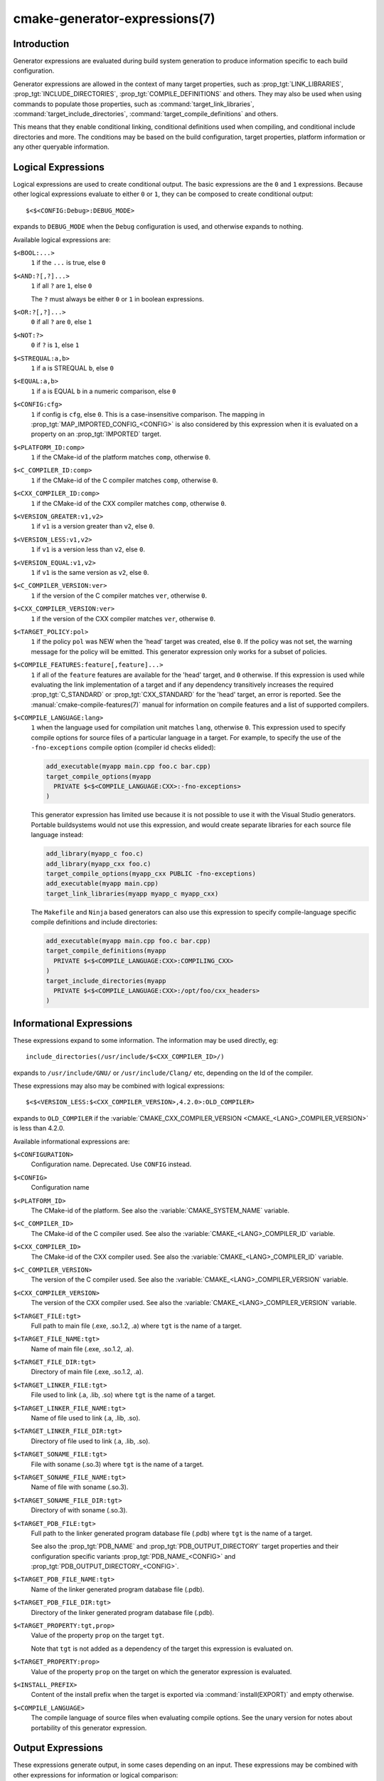 .. cmake-manual-description: CMake Generator Expressions

cmake-generator-expressions(7)
******************************

.. only:: html

   .. contents::

Introduction
============

Generator expressions are evaluated during build system generation to produce
information specific to each build configuration.

Generator expressions are allowed in the context of many target properties,
such as :prop_tgt:`LINK_LIBRARIES`, :prop_tgt:`INCLUDE_DIRECTORIES`,
:prop_tgt:`COMPILE_DEFINITIONS` and others.  They may also be used when using
commands to populate those properties, such as :command:`target_link_libraries`,
:command:`target_include_directories`, :command:`target_compile_definitions`
and others.

This means that they enable conditional linking, conditional
definitions used when compiling, and conditional include directories and
more.  The conditions may be based on the build configuration, target
properties, platform information or any other queryable information.

Logical Expressions
===================

Logical expressions are used to create conditional output.  The basic
expressions are the ``0`` and ``1`` expressions.  Because other logical
expressions evaluate to either ``0`` or ``1``, they can be composed to
create conditional output::

  $<$<CONFIG:Debug>:DEBUG_MODE>

expands to ``DEBUG_MODE`` when the ``Debug`` configuration is used, and
otherwise expands to nothing.

Available logical expressions are:

``$<BOOL:...>``
  ``1`` if the ``...`` is true, else ``0``
``$<AND:?[,?]...>``
  ``1`` if all ``?`` are ``1``, else ``0``

  The ``?`` must always be either ``0`` or ``1`` in boolean expressions.

``$<OR:?[,?]...>``
  ``0`` if all ``?`` are ``0``, else ``1``
``$<NOT:?>``
  ``0`` if ``?`` is ``1``, else ``1``
``$<STREQUAL:a,b>``
  ``1`` if ``a`` is STREQUAL ``b``, else ``0``
``$<EQUAL:a,b>``
  ``1`` if ``a`` is EQUAL ``b`` in a numeric comparison, else ``0``
``$<CONFIG:cfg>``
  ``1`` if config is ``cfg``, else ``0``. This is a case-insensitive comparison.
  The mapping in :prop_tgt:`MAP_IMPORTED_CONFIG_<CONFIG>` is also considered by
  this expression when it is evaluated on a property on an :prop_tgt:`IMPORTED`
  target.
``$<PLATFORM_ID:comp>``
  ``1`` if the CMake-id of the platform matches ``comp``, otherwise ``0``.
``$<C_COMPILER_ID:comp>``
  ``1`` if the CMake-id of the C compiler matches ``comp``, otherwise ``0``.
``$<CXX_COMPILER_ID:comp>``
  ``1`` if the CMake-id of the CXX compiler matches ``comp``, otherwise ``0``.
``$<VERSION_GREATER:v1,v2>``
  ``1`` if ``v1`` is a version greater than ``v2``, else ``0``.
``$<VERSION_LESS:v1,v2>``
  ``1`` if ``v1`` is a version less than ``v2``, else ``0``.
``$<VERSION_EQUAL:v1,v2>``
  ``1`` if ``v1`` is the same version as ``v2``, else ``0``.
``$<C_COMPILER_VERSION:ver>``
  ``1`` if the version of the C compiler matches ``ver``, otherwise ``0``.
``$<CXX_COMPILER_VERSION:ver>``
  ``1`` if the version of the CXX compiler matches ``ver``, otherwise ``0``.
``$<TARGET_POLICY:pol>``
  ``1`` if the policy ``pol`` was NEW when the 'head' target was created,
  else ``0``.  If the policy was not set, the warning message for the policy
  will be emitted. This generator expression only works for a subset of
  policies.
``$<COMPILE_FEATURES:feature[,feature]...>``
  ``1`` if all of the ``feature`` features are available for the 'head'
  target, and ``0`` otherwise. If this expression is used while evaluating
  the link implementation of a target and if any dependency transitively
  increases the required :prop_tgt:`C_STANDARD` or :prop_tgt:`CXX_STANDARD`
  for the 'head' target, an error is reported.  See the
  :manual:`cmake-compile-features(7)` manual for information on
  compile features and a list of supported compilers.
``$<COMPILE_LANGUAGE:lang>``
  ``1`` when the language used for compilation unit matches ``lang``,
  otherwise ``0``.  This expression used to specify compile options for
  source files of a particular language in a target. For example, to specify
  the use of the ``-fno-exceptions`` compile option (compiler id checks
  elided):

  .. code-block:: cmake

    add_executable(myapp main.cpp foo.c bar.cpp)
    target_compile_options(myapp
      PRIVATE $<$<COMPILE_LANGUAGE:CXX>:-fno-exceptions>
    )

  This generator expression has limited use because it is not possible to
  use it with the Visual Studio generators.  Portable buildsystems would
  not use this expression, and would create separate libraries for each
  source file language instead:

  .. code-block:: cmake

    add_library(myapp_c foo.c)
    add_library(myapp_cxx foo.c)
    target_compile_options(myapp_cxx PUBLIC -fno-exceptions)
    add_executable(myapp main.cpp)
    target_link_libraries(myapp myapp_c myapp_cxx)

  The ``Makefile`` and ``Ninja`` based generators can also use this
  expression to specify compile-language specific compile definitions
  and include directories:

  .. code-block:: cmake

    add_executable(myapp main.cpp foo.c bar.cpp)
    target_compile_definitions(myapp
      PRIVATE $<$<COMPILE_LANGUAGE:CXX>:COMPILING_CXX>
    )
    target_include_directories(myapp
      PRIVATE $<$<COMPILE_LANGUAGE:CXX>:/opt/foo/cxx_headers>
    )

Informational Expressions
=========================

These expressions expand to some information. The information may be used
directly, eg::

  include_directories(/usr/include/$<CXX_COMPILER_ID>/)

expands to ``/usr/include/GNU/`` or ``/usr/include/Clang/`` etc, depending on
the Id of the compiler.

These expressions may also may be combined with logical expressions::

  $<$<VERSION_LESS:$<CXX_COMPILER_VERSION>,4.2.0>:OLD_COMPILER>

expands to ``OLD_COMPILER`` if the
:variable:`CMAKE_CXX_COMPILER_VERSION <CMAKE_<LANG>_COMPILER_VERSION>` is less
than 4.2.0.

Available informational expressions are:

``$<CONFIGURATION>``
  Configuration name. Deprecated. Use ``CONFIG`` instead.
``$<CONFIG>``
  Configuration name
``$<PLATFORM_ID>``
  The CMake-id of the platform.
  See also the :variable:`CMAKE_SYSTEM_NAME` variable.
``$<C_COMPILER_ID>``
  The CMake-id of the C compiler used.
  See also the :variable:`CMAKE_<LANG>_COMPILER_ID` variable.
``$<CXX_COMPILER_ID>``
  The CMake-id of the CXX compiler used.
  See also the :variable:`CMAKE_<LANG>_COMPILER_ID` variable.
``$<C_COMPILER_VERSION>``
  The version of the C compiler used.
  See also the :variable:`CMAKE_<LANG>_COMPILER_VERSION` variable.
``$<CXX_COMPILER_VERSION>``
  The version of the CXX compiler used.
  See also the :variable:`CMAKE_<LANG>_COMPILER_VERSION` variable.
``$<TARGET_FILE:tgt>``
  Full path to main file (.exe, .so.1.2, .a) where ``tgt`` is the name of a target.
``$<TARGET_FILE_NAME:tgt>``
  Name of main file (.exe, .so.1.2, .a).
``$<TARGET_FILE_DIR:tgt>``
  Directory of main file (.exe, .so.1.2, .a).
``$<TARGET_LINKER_FILE:tgt>``
  File used to link (.a, .lib, .so) where ``tgt`` is the name of a target.
``$<TARGET_LINKER_FILE_NAME:tgt>``
  Name of file used to link (.a, .lib, .so).
``$<TARGET_LINKER_FILE_DIR:tgt>``
  Directory of file used to link (.a, .lib, .so).
``$<TARGET_SONAME_FILE:tgt>``
  File with soname (.so.3) where ``tgt`` is the name of a target.
``$<TARGET_SONAME_FILE_NAME:tgt>``
  Name of file with soname (.so.3).
``$<TARGET_SONAME_FILE_DIR:tgt>``
  Directory of with soname (.so.3).
``$<TARGET_PDB_FILE:tgt>``
  Full path to the linker generated program database file (.pdb)
  where ``tgt`` is the name of a target.

  See also the :prop_tgt:`PDB_NAME` and :prop_tgt:`PDB_OUTPUT_DIRECTORY`
  target properties and their configuration specific variants
  :prop_tgt:`PDB_NAME_<CONFIG>` and :prop_tgt:`PDB_OUTPUT_DIRECTORY_<CONFIG>`.
``$<TARGET_PDB_FILE_NAME:tgt>``
  Name of the linker generated program database file (.pdb).
``$<TARGET_PDB_FILE_DIR:tgt>``
  Directory of the linker generated program database file (.pdb).
``$<TARGET_PROPERTY:tgt,prop>``
  Value of the property ``prop`` on the target ``tgt``.

  Note that ``tgt`` is not added as a dependency of the target this
  expression is evaluated on.
``$<TARGET_PROPERTY:prop>``
  Value of the property ``prop`` on the target on which the generator
  expression is evaluated.
``$<INSTALL_PREFIX>``
  Content of the install prefix when the target is exported via
  :command:`install(EXPORT)` and empty otherwise.
``$<COMPILE_LANGUAGE>``
  The compile language of source files when evaluating compile options. See
  the unary version for notes about portability of this generator
  expression.

Output Expressions
==================

These expressions generate output, in some cases depending on an input. These
expressions may be combined with other expressions for information or logical
comparison::

  -I$<JOIN:$<TARGET_PROPERTY:INCLUDE_DIRECTORIES>, -I>

generates a string of the entries in the :prop_tgt:`INCLUDE_DIRECTORIES` target
property with each entry preceeded by ``-I``. Note that a more-complete use
in this situation would require first checking if the INCLUDE_DIRECTORIES
property is non-empty::

  $<$<BOOL:${prop}>:-I$<JOIN:${prop}, -I>>

where ``${prop}`` refers to a helper variable::

  set(prop "$<TARGET_PROPERTY:INCLUDE_DIRECTORIES>")

Available output expressions are:

``$<0:...>``
  Empty string (ignores ``...``)
``$<1:...>``
  Content of ``...``
``$<JOIN:list,...>``
  Joins the list with the content of ``...``
``$<ANGLE-R>``
  A literal ``>``. Used to compare strings which contain a ``>`` for example.
``$<COMMA>``
  A literal ``,``. Used to compare strings which contain a ``,`` for example.
``$<SEMICOLON>``
  A literal ``;``. Used to prevent list expansion on an argument with ``;``.
``$<TARGET_NAME:...>``
  Marks ``...`` as being the name of a target.  This is required if exporting
  targets to multiple dependent export sets.  The ``...`` must be a literal
  name of a target- it may not contain generator expressions.
``$<LINK_ONLY:...>``
  Content of ``...`` except when evaluated in a link interface while
  propagating :ref:`Target Usage Requirements`, in which case it is the
  empty string.
  Intended for use only in an :prop_tgt:`INTERFACE_LINK_LIBRARIES` target
  property, perhaps via the :command:`target_link_libraries` command,
  to specify private link dependencies without other usage requirements.
``$<INSTALL_INTERFACE:...>``
  Content of ``...`` when the property is exported using :command:`install(EXPORT)`,
  and empty otherwise.
``$<BUILD_INTERFACE:...>``
  Content of ``...`` when the property is exported using :command:`export`, or
  when the target is used by another target in the same buildsystem. Expands to
  the empty string otherwise.
``$<LOWER_CASE:...>``
  Content of ``...`` converted to lower case.
``$<UPPER_CASE:...>``
  Content of ``...`` converted to upper case.
``$<MAKE_C_IDENTIFIER:...>``
  Content of ``...`` converted to a C identifier.
``$<TARGET_OBJECTS:objLib>``
  List of objects resulting from build of ``objLib``. ``objLib`` must be an
  object of type ``OBJECT_LIBRARY``.  This expression may only be used in
  the sources of :command:`add_library` and :command:`add_executable`
  commands.

